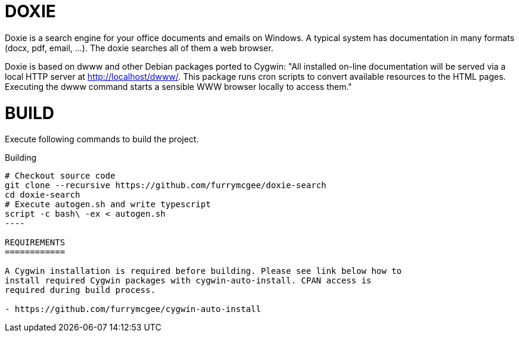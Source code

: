 DOXIE
=====

Doxie is a search engine for your office documents and emails on Windows. A
typical system has documentation in many formats (docx, pdf, email, ...). The
doxie searches all of them a web browser.

Doxie is based on dwww and other Debian packages ported to Cygwin:
"All installed on-line documentation will be served via a local HTTP
server at http://localhost/dwww/. This package runs cron scripts to
convert available resources to the HTML pages.  Executing the dwww
command starts a sensible WWW browser locally to access them."

BUILD
=====

Execute following commands to build the project.

.Building
[source,sh]
-----
# Checkout source code
git clone --recursive https://github.com/furrymcgee/doxie-search
cd doxie-search
# Execute autogen.sh and write typescript
script -c bash\ -ex < autogen.sh
----

REQUIREMENTS
============

A Cygwin installation is required before building. Please see link below how to
install required Cygwin packages with cygwin-auto-install. CPAN access is
required during build process.

- https://github.com/furrymcgee/cygwin-auto-install
